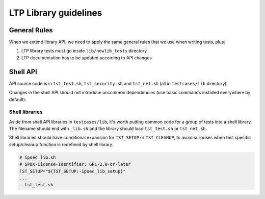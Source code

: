 .. SPDX-License-Identifier: GPL-2.0-or-later

LTP Library guidelines
======================

General Rules
-------------

When we extend library API, we need to apply the same general rules that we use
when writing tests, plus:

#. LTP library tests must go inside ``lib/newlib_tests`` directory
#. LTP documentation has to be updated according to API changes

Shell API
---------

API source code is in ``tst_test.sh``, ``tst_security.sh`` and ``tst_net.sh``
(all in ``testcases/lib`` directory).

Changes in the shell API should not introduce uncommon dependencies
(use basic commands installed everywhere by default).

Shell libraries
~~~~~~~~~~~~~~~

Aside from shell API libraries in ``testcases/lib``, it's worth putting
common code for a group of tests into a shell library. The filename
should end with ``_lib.sh`` and the library should load ``tst_test.sh`` or
``tst_net.sh``.

Shell libraries should have conditional expansion for ``TST_SETUP`` or
``TST_CLEANUP``, to avoid surprises when test specific setup/cleanup function is
redefined by shell library.

.. code-block:: bash

    # ipsec_lib.sh
    # SPDX-License-Identifier: GPL-2.0-or-later
    TST_SETUP="${TST_SETUP:-ipsec_lib_setup}"
    ...
    . tst_test.sh
